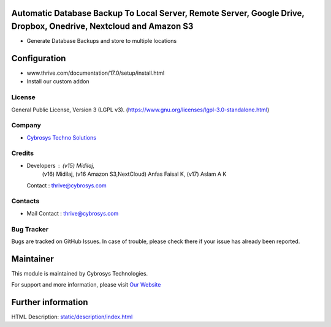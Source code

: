 .. image:: https://img.shields.io/badge/licence-LGPL--3-green.svg
    :target: https://www.gnu.org/licenses/lgpl-3.0-standalone.html
    :alt: License: LGPL-3

Automatic Database Backup To Local Server, Remote Server, Google Drive, Dropbox, Onedrive, Nextcloud and Amazon S3
==================================================================================================================
* Generate Database Backups and store to multiple locations

Configuration
============
- www.thrive.com/documentation/17.0/setup/install.html
- Install our custom addon

License
-------
General Public License, Version 3 (LGPL v3).
(https://www.gnu.org/licenses/lgpl-3.0-standalone.html)

Company
-------
* `Cybrosys Techno Solutions <https://cybrosys.com/>`__

Credits
-------
* Developers : (v15) Midilaj,
               (v16) Midilaj,
               (v16 Amazon S3,NextCloud) Anfas Faisal K,
               (v17) Aslam A K
  Contact : thrive@cybrosys.com

Contacts
--------
* Mail Contact : thrive@cybrosys.com

Bug Tracker
-----------
Bugs are tracked on GitHub Issues. In case of trouble, please check there if your issue has already been reported.

Maintainer
==========
.. image:: https://cybrosys.com/images/logo.png
   :target: https://cybrosys.com

This module is maintained by Cybrosys Technologies.

For support and more information, please visit `Our Website <https://cybrosys.com/>`__

Further information
===================
HTML Description: `<static/description/index.html>`__